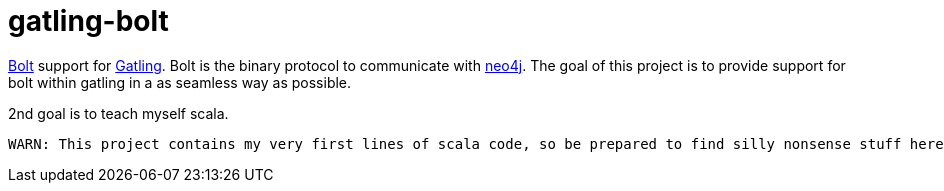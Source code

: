 # gatling-bolt

https://boltprotocol.org/[Bolt] support for http://www.gatling.io[Gatling]. Bolt is the binary protocol to communicate with http://neo4j.com[neo4j]. The goal of this project is to provide support for bolt within gatling in a as seamless way as possible.

2nd goal is to teach myself scala.

 WARN: This project contains my very first lines of scala code, so be prepared to find silly nonsense stuff here. If you do, pls drop me a note.
